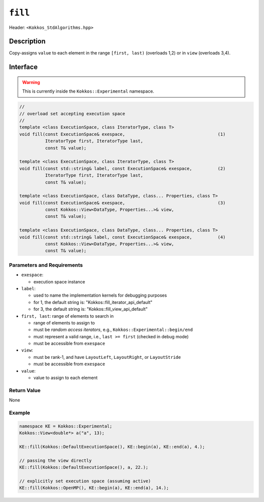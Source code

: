 
``fill``
=========

Header: ``<Kokkos_StdAlgorithms.hpp>``

Description
-----------

Copy-assigns ``value`` to each element in the range ``[first, last)`` (overloads 1,2)
or in ``view`` (overloads 3,4).

Interface
---------

.. warning:: This is currently inside the ``Kokkos::Experimental`` namespace.


.. code-block:: cpp

   //
   // overload set accepting execution space
   //
   template <class ExecutionSpace, class IteratorType, class T>
   void fill(const ExecutionSpace& exespace,                                    (1)
             IteratorType first, IteratorType last,
             const T& value);

   template <class ExecutionSpace, class IteratorType, class T>
   void fill(const std::string& label, const ExecutionSpace& exespace,          (2)
             IteratorType first, IteratorType last,
             const T& value);

   template <class ExecutionSpace, class DataType, class... Properties, class T>
   void fill(const ExecutionSpace& exespace,                                    (3)
             const Kokkos::View<DataType, Properties...>& view,
             const T& value);

   template <class ExecutionSpace, class DataType, class... Properties, class T>
   void fill(const std::string& label, const ExecutionSpace& exespace,          (4)
             const Kokkos::View<DataType, Properties...>& view,
             const T& value);


Parameters and Requirements
~~~~~~~~~~~~~~~~~~~~~~~~~~~

- ``exespace``:

  - execution space instance

- ``label``:

  - used to name the implementation kernels for debugging purposes

  - for 1, the default string is: "Kokkos::fill_iterator_api_default"

  - for 3, the default string is: "Kokkos::fill_view_api_default"

- ``first, last``: range of elements to search in

  - range of elements to assign to

  - must be *random access iterators*, e.g., ``Kokkos::Experimental::begin/end``

  - must represent a valid range, i.e., ``last >= first`` (checked in debug mode)

  - must be accessible from ``exespace``

- ``view``:

  - must be rank-1, and have ``LayoutLeft``, ``LayoutRight``, or ``LayoutStride``

  - must be accessible from ``exespace``

- ``value``:

  - value to assign to each element


Return Value
~~~~~~~~~~~~

None

Example
~~~~~~~~~~~~

.. code-block:: cpp

   namespace KE = Kokkos::Experimental;
   Kokkos::View<double*> a("a", 13);

   KE::fill(Kokkos::DefaultExecutionSpace(), KE::begin(a), KE::end(a), 4.);

   // passing the view directly
   KE::fill(Kokkos::DefaultExecutionSpace(), a, 22.);

   // explicitly set execution space (assuming active)
   KE::fill(Kokkos::OpenMP(), KE::begin(a), KE::end(a), 14.);
